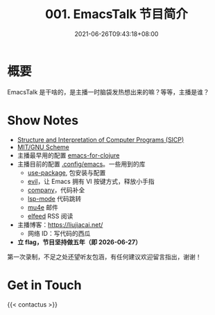 #+TITLE: 001. EmacsTalk 节目简介
#+DATE: 2021-06-26T09:43:18+08:00
#+LASTMOD: 2021-12-28T19:12:41+0800
#+ALIASES[]: /podcast/1/
#+PODCAST_MP3: https://aod.cos.tx.xmcdn.com/storages/56b9-audiofreehighqps/59/A8/CKwRIRwErgs2ADPd0gC_fHiy.m4a
#+PODCAST_DURATION: 6:59
#+PODCAST_LENGTH: 3399122

* 概要
EmacsTalk 是干啥的，是主播一时脑袋发热想出来的嘛？等等，主播是谁？

* Show Notes
- [[https://mitpress.mit.edu/sites/default/files/sicp/index.html][Structure
  and Interpretation of Computer Programs (SICP)]]
- [[https://www.gnu.org/software/mit-scheme/][MIT/GNU Scheme]]
- 主播最早用的配置
  [[https://www.braveclojure.com/basic-emacs/][emacs-for-clojure]]
- 主播目前的配置 [[https://github.com/jiacai2050/dotfiles/tree/master/.config/emacs][.config/emacs]]。一些用到的库
  - [[https://github.com/jwiegley/use-package][use-package]], 包安装与配置
  - [[https://github.com/emacs-evil/evil][evil]]，让 Emacs 拥有 VI 按键方式，释放小手指
  - [[https://company-mode.github.io/][company]]，代码补全
  - [[https://github.com/emacs-lsp/lsp-mode/][lsp-mode]] 代码跳转
  - [[https://www.djcbsoftware.nl/code/mu/mu4e.html][mu4e]] 邮件
  - [[https://github.com/skeeto/elfeed][elfeed]] RSS 阅读

- 主播博客：[[https://liujiacai.net/]]
  - 网络 ID：写代码的西瓜
- *立 flag，节目坚持做五年（即 2026-06-27）*

第一次录制，不足之处还望听友包涵，有任何建议欢迎留言指出，谢谢！

* Get in Touch
{{< contactus >}}
